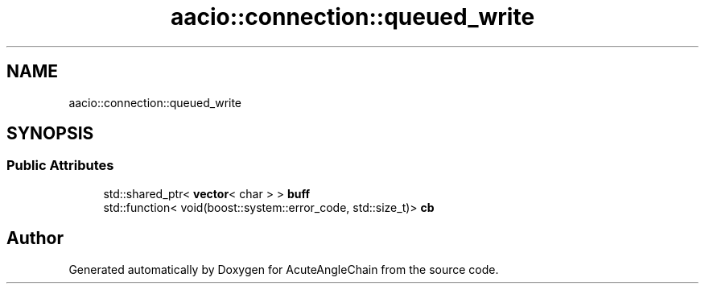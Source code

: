 .TH "aacio::connection::queued_write" 3 "Sun Jun 3 2018" "AcuteAngleChain" \" -*- nroff -*-
.ad l
.nh
.SH NAME
aacio::connection::queued_write
.SH SYNOPSIS
.br
.PP
.SS "Public Attributes"

.in +1c
.ti -1c
.RI "std::shared_ptr< \fBvector\fP< char > > \fBbuff\fP"
.br
.ti -1c
.RI "std::function< void(boost::system::error_code, std::size_t)> \fBcb\fP"
.br
.in -1c

.SH "Author"
.PP 
Generated automatically by Doxygen for AcuteAngleChain from the source code\&.
